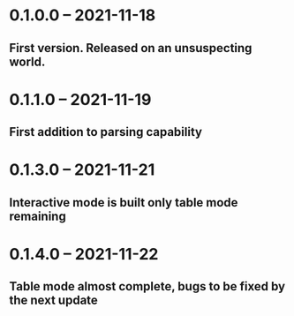 * 0.1.0.0 -- 2021-11-18
** First version. Released on an unsuspecting world.

* 0.1.1.0 -- 2021-11-19
** First addition to parsing capability

* 0.1.3.0 -- 2021-11-21
** Interactive mode is built only table mode remaining

* 0.1.4.0 -- 2021-11-22
** Table mode almost complete, bugs to be fixed by the next update
